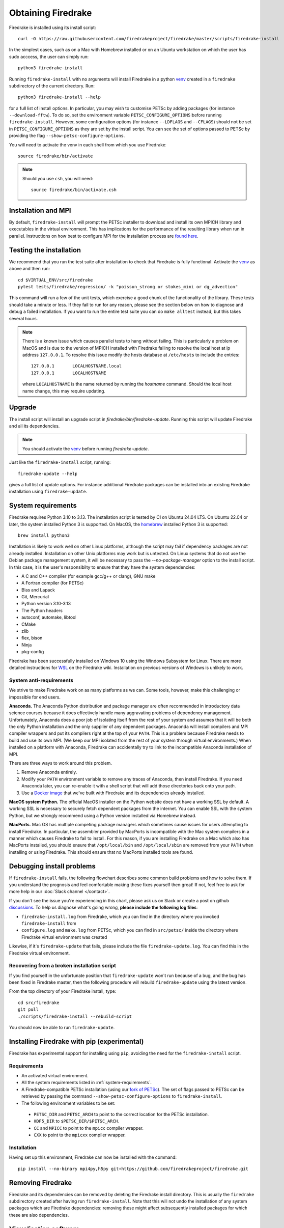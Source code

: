 .. raw:: latex

   \clearpage

===================
Obtaining Firedrake
===================

Firedrake is installed using its install script::

  curl -O https://raw.githubusercontent.com/firedrakeproject/firedrake/master/scripts/firedrake-install

In the simplest cases, such as on a Mac with Homebrew installed or on
an Ubuntu workstation on which the user has sudo acccess, the user can simply run::

  python3 firedrake-install

Running ``firedrake-install`` with no arguments will install Firedrake in
a python venv_ created in a ``firedrake`` subdirectory of the
current directory. Run::

  python3 firedrake-install --help

for a full list of install options.  In particular, you may wish to
customise PETSc by adding packages (for instance ``--download-fftw``).
To do so, set the environment variable ``PETSC_CONFIGURE_OPTIONS``
before running ``firedrake-install``. However, some configuration
options (for instance ``--LDFLAGS`` and ``--CFLAGS``) should not be set
in ``PETSC_CONFIGURE_OPTIONS`` as they are set by the install script.
You can see the set of options passed to PETSc by providing the flag
``--show-petsc-configure-options``.

You will need to activate the venv in each shell from which you
use Firedrake::

  source firedrake/bin/activate

.. note::

   Should you use ``csh``, you will need::

     source firedrake/bin/activate.csh


Installation and MPI
--------------------

By default, ``firedrake-install`` will prompt the PETSc installer to
download and install its own MPICH library and executables in the
virtual environment.  This has implications for the performance of the
resulting library when run in parallel.  Instructions on how best to
configure MPI for the installation process are `found here
<https://www.firedrakeproject.org/parallelism.html>`_.


Testing the installation
------------------------

We recommend that you run the test suite after installation to check
that Firedrake is fully functional. Activate the venv_ as above and
then run::

  cd $VIRTUAL_ENV/src/firedrake
  pytest tests/firedrake/regression/ -k "poisson_strong or stokes_mini or dg_advection"

This command will run a few of the unit tests, which exercise a good
chunk of the functionality of the library. These tests should take a
minute or less. If they fail to run for any reason, please see the
section below on how to diagnose and debug a failed installation. If
you want to run the entire test suite you can do ``make alltest``
instead, but this takes several hours.

.. note::

  There is a known issue which causes parallel tests to hang without
  failing. This is particularly a problem on MacOS and is due to the
  version of MPICH installed with Firedrake failing to resolve the
  local host at ip address ``127.0.0.1``. To resolve this issue modify
  the hosts database at ``/etc/hosts`` to include the entries::

    127.0.0.1       LOCALHOSTNAME.local
    127.0.0.1       LOCALHOSTNAME

  where ``LOCALHOSTNAME`` is the name returned by running the `hostname`
  command. Should the local host name change, this may require updating.

Upgrade
-------

The install script will install an upgrade script in
`firedrake/bin/firedrake-update`. Running this script will update
Firedrake and all its dependencies.

.. note::

   You should activate the venv_ before running
   `firedrake-update`.

Just like the ``firedrake-install`` script, running::

    firedrake-update --help

gives a full list of update options. For instance additional Firedrake
packages can be installed into an existing Firedrake installation using
``firedrake-update``.

.. _system-requirements:

System requirements
-------------------

Firedrake requires Python 3.10 to 3.13. The installation script is
tested by CI on Ubuntu 24.04 LTS. On Ubuntu 22.04 or later, the system
installed Python 3 is supported. On MacOS, the homebrew_ installed
Python 3 is supported::

  brew install python3

Installation is likely to work well on other Linux platforms, although
the script may fail if dependency packages are not already installed.
Installation on other Unix platforms may work but is untested. On Linux
systems that do not use the Debian package management system, it will be
necessary to pass the `--no-package-manager` option to the install
script. In this case, it is the user's responsibilty to ensure that
they have the system dependencies:

* A C and C++ compiler (for example gcc/g++ or clang), GNU make
* A Fortran compiler (for PETSc)
* Blas and Lapack
* Git, Mercurial
* Python version 3.10-3.13
* The Python headers
* autoconf, automake, libtool
* CMake
* zlib
* flex, bison
* Ninja
* pkg-config

Firedrake has been successfully installed on Windows 10 using the
Windows Subsystem for Linux. There are more detailed instructions for
WSL_ on the Firedrake wiki.
Installation on previous versions of Windows is unlikely to work.

System anti-requirements
~~~~~~~~~~~~~~~~~~~~~~~~

We strive to make Firedrake work on as many platforms as we can. Some
tools, however, make this challenging or impossible for end users.

**Anaconda.** The Anaconda Python distribution and package manager are
often recommended in introductory data science courses because it does
effectively handle many aggravating problems of dependency management.
Unfortunately, Anaconda does a poor job of isolating itself from the
rest of your system and assumes that it will be both the only Python
installation and the only supplier of any dependent packages. Anaconda
will install compilers and MPI compiler wrappers and put its compilers
right at the top of your ``PATH``. This is a problem because Firedrake
needs to build and use its own MPI. (We keep our MPI isolated from the
rest of your system through virtual environments.) When installed on a
platform with Anaconda, Firedrake can accidentally try to link to the
incompatible Anaconda installation of MPI.

There are three ways to work around this problem.

1. Remove Anaconda entirely.
2. Modify your ``PATH`` environment variable to remove any traces of
   Anaconda, then install Firedrake. If you need Anaconda later, you
   can re-enable it with a shell script that will add those directories
   back onto your path.
3. Use a `Docker image <https://hub.docker.com/r/firedrakeproject/firedrake>`_
   that we've built with Firedrake and its dependencies already installed.

**MacOS system Python.** The official MacOS installer on the Python
website does not have a working SSL by default. A working SSL is
necessary to securely fetch dependent packages from the internet. You
can enable SSL with the system Python, but we strongly recommend using
a Python version installed via Homebrew instead.

**MacPorts.**
Mac OS has multiple competing package managers which sometimes cause
issues for users attempting to install Firedrake. In particular, the
assembler provided by MacPorts is incompatible with the Mac system
compilers in a manner which causes Firedrake to fail to install. For
this reason, if you are installing Firedrake on a Mac which also has
MacPorts installed, you should ensure that ``/opt/local/bin`` and
``/opt/local/sbin`` are removed from your ``PATH`` when installing or
using Firedrake. This should ensure that no MacPorts installed tools
are found.

Debugging install problems
--------------------------

If ``firedrake-install`` fails, the following flowchart describes some
common build problems and how to solve them. If you understand the
prognosis and feel comfortable making these fixes yourself then great!
If not, feel free to ask for more help in our
:doc:`Slack channel </contact>`.

.. graphviz:: install-debug.dot

If you don't see the issue you're experiencing in this chart, please ask
us on Slack or create a post on github discussions_.
To help us diagnose what's going wrong, **please include the following log files**:

* ``firedrake-install.log`` from Firedrake, which you can find in the
  directory where you invoked ``firedrake-install`` from
* ``configure.log`` and ``make.log`` from PETSc, which you can find in
  ``src/petsc/`` inside the directory where Firedrake virtual
  environment was created

Likewise, if it's ``firedrake-update`` that fails, please include the
file ``firedrake-update.log``. You can find this in the Firedrake
virtual environment.

Recovering from a broken installation script
~~~~~~~~~~~~~~~~~~~~~~~~~~~~~~~~~~~~~~~~~~~~

If you find yourself in the unfortunate position that
``firedrake-update`` won't run because of a bug, and the bug has been
fixed in Firedrake master, then the following procedure will rebuild
``firedrake-update`` using the latest version.

From the top directory of your Firedrake install,
type::

  cd src/firedrake
  git pull
  ./scripts/firedrake-install --rebuild-script

You should now be able to run ``firedrake-update``.

Installing Firedrake with pip (experimental)
--------------------------------------------------------

Firedrake has experimental support for installing using ``pip``, avoiding the need for the ``firedrake-install`` script.

Requirements
~~~~~~~~~~~~

* An activated virtual environment.
* All the system requirements listed in :ref:`system-requirements`.
* A Firedrake-compatible PETSc installation (using our `fork of PETSc <https://github.com/firedrakeproject/petsc.git>`_). The set of flags passed to PETSc can be retrieved by passing the command ``--show-petsc-configure-options`` to ``firedrake-install``.
*  The following environment variables to be set:

  * ``PETSC_DIR`` and ``PETSC_ARCH`` to point to the correct location for the PETSc installation.
  * ``HDF5_DIR`` to ``$PETSC_DIR/$PETSC_ARCH``.
  * ``CC`` and ``MPICC`` to point to the ``mpicc`` compiler wrapper.
  * ``CXX`` to point to the ``mpicxx`` compiler wrapper.

Installation
~~~~~~~~~~~~

Having set up this environment, Firedrake can now be installed with the command::

  pip install --no-binary mpi4py,h5py git+https://github.com/firedrakeproject/firedrake.git

Removing Firedrake
------------------
Firedrake and its dependencies can be removed by deleting the Firedrake
install directory. This is usually the ``firedrake`` subdirectory
created after having run ``firedrake-install``. Note that this will not
undo the installation of any system packages which are Firedrake
dependencies: removing these might affect subsequently installed
packages for which these are also dependencies.

.. _Paraview: http://www.paraview.org
.. _venv: https://docs.python.org/3/tutorial/venv.html
.. _homebrew: https://brew.sh/
.. _PETSc: https://www.mcs.anl.gov/petsc/
.. _discussions: https://github.com/firedrakeproject/firedrake/discussions
.. _issue: https://github.com/firedrakeproject/firedrake/issues
.. _WSL: https://github.com/firedrakeproject/firedrake/wiki/Installing-on-Windows-Subsystem-for-Linux

Visualisation software
----------------------

Firedrake can output data in VTK format, suitable for viewing in
Paraview_.  On Ubuntu and similar systems, you can obtain Paraview by
installing the ``paraview`` package.  On Mac OS, the easiest approach
is to download a binary from the `paraview website <Paraview_>`_.

Building the documentation
--------------------------
If you want to be able to view and edit the documentation locally, run::

    python3 firedrake-install --documentation-dependencies

when installing Firedrake, or in an existing instalation (after running
``source firedrake/bin/activate`` to activate the virtual env) run::

    firedrake-update --documentation-dependencies

The documentation can be found in
``firedrake/firedrake/src/firedrake/docs``
and can be built by executing::

    make html

This will generate the HTML documentation (this website) on your local
machine.
